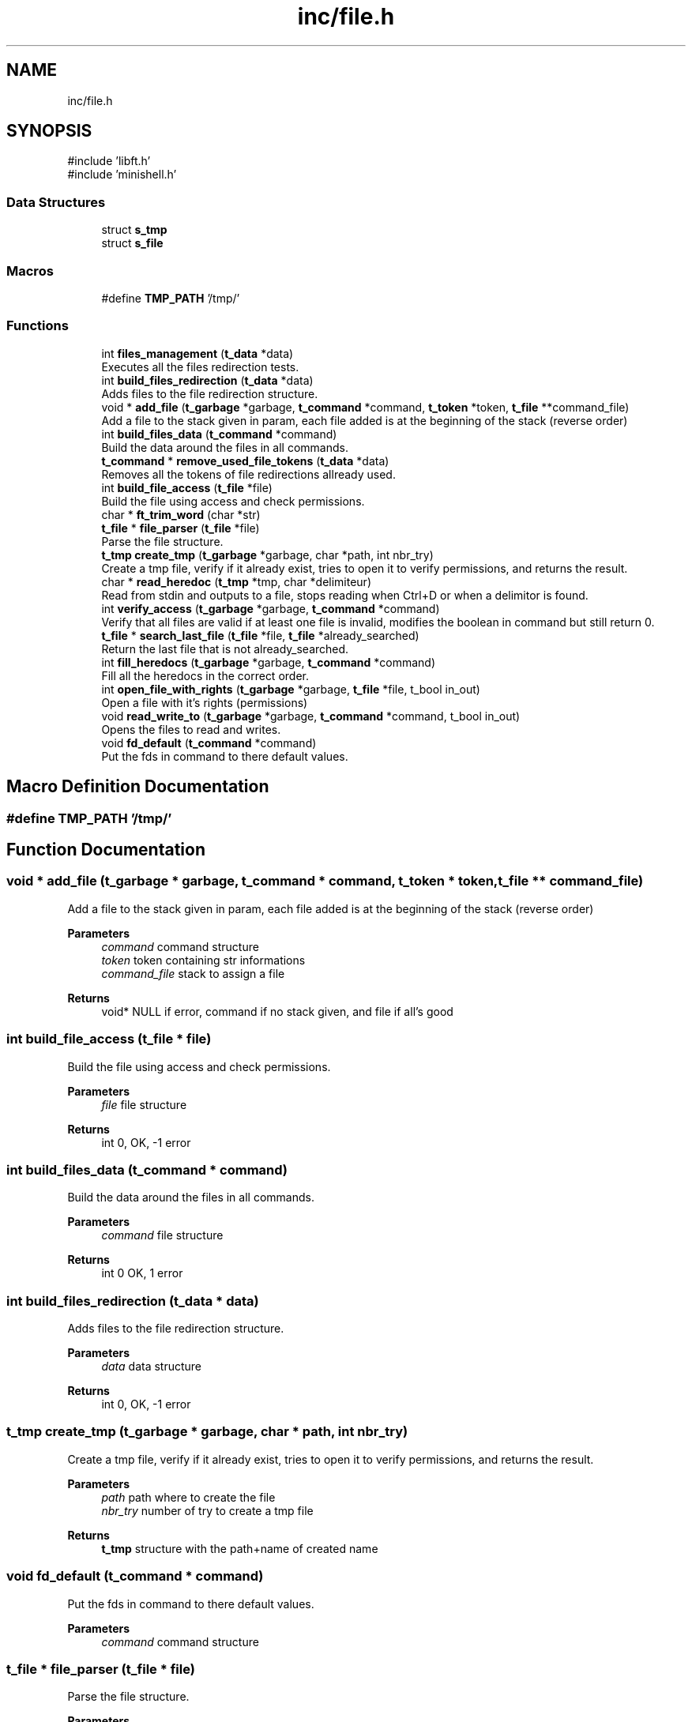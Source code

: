 .TH "inc/file.h" 3 "Minishell" \" -*- nroff -*-
.ad l
.nh
.SH NAME
inc/file.h
.SH SYNOPSIS
.br
.PP
\fR#include 'libft\&.h'\fP
.br
\fR#include 'minishell\&.h'\fP
.br

.SS "Data Structures"

.in +1c
.ti -1c
.RI "struct \fBs_tmp\fP"
.br
.ti -1c
.RI "struct \fBs_file\fP"
.br
.in -1c
.SS "Macros"

.in +1c
.ti -1c
.RI "#define \fBTMP_PATH\fP   '/tmp/'"
.br
.in -1c
.SS "Functions"

.in +1c
.ti -1c
.RI "int \fBfiles_management\fP (\fBt_data\fP *data)"
.br
.RI "Executes all the files redirection tests\&. "
.ti -1c
.RI "int \fBbuild_files_redirection\fP (\fBt_data\fP *data)"
.br
.RI "Adds files to the file redirection structure\&. "
.ti -1c
.RI "void * \fBadd_file\fP (\fBt_garbage\fP *garbage, \fBt_command\fP *command, \fBt_token\fP *token, \fBt_file\fP **command_file)"
.br
.RI "Add a file to the stack given in param, each file added is at the beginning of the stack (reverse order) "
.ti -1c
.RI "int \fBbuild_files_data\fP (\fBt_command\fP *command)"
.br
.RI "Build the data around the files in all commands\&. "
.ti -1c
.RI "\fBt_command\fP * \fBremove_used_file_tokens\fP (\fBt_data\fP *data)"
.br
.RI "Removes all the tokens of file redirections allready used\&. "
.ti -1c
.RI "int \fBbuild_file_access\fP (\fBt_file\fP *file)"
.br
.RI "Build the file using access and check permissions\&. "
.ti -1c
.RI "char * \fBft_trim_word\fP (char *str)"
.br
.ti -1c
.RI "\fBt_file\fP * \fBfile_parser\fP (\fBt_file\fP *file)"
.br
.RI "Parse the file structure\&. "
.ti -1c
.RI "\fBt_tmp\fP \fBcreate_tmp\fP (\fBt_garbage\fP *garbage, char *path, int nbr_try)"
.br
.RI "Create a tmp file, verify if it already exist, tries to open it to verify permissions, and returns the result\&. "
.ti -1c
.RI "char * \fBread_heredoc\fP (\fBt_tmp\fP *tmp, char *delimiteur)"
.br
.RI "Read from stdin and outputs to a file, stops reading when Ctrl+D or when a delimitor is found\&. "
.ti -1c
.RI "int \fBverify_access\fP (\fBt_garbage\fP *garbage, \fBt_command\fP *command)"
.br
.RI "Verify that all files are valid if at least one file is invalid, modifies the boolean in command but still return 0\&. "
.ti -1c
.RI "\fBt_file\fP * \fBsearch_last_file\fP (\fBt_file\fP *file, \fBt_file\fP *already_searched)"
.br
.RI "Return the last file that is not already_searched\&. "
.ti -1c
.RI "int \fBfill_heredocs\fP (\fBt_garbage\fP *garbage, \fBt_command\fP *command)"
.br
.RI "Fill all the heredocs in the correct order\&. "
.ti -1c
.RI "int \fBopen_file_with_rights\fP (\fBt_garbage\fP *garbage, \fBt_file\fP *file, t_bool in_out)"
.br
.RI "Open a file with it's rights (permissions) "
.ti -1c
.RI "void \fBread_write_to\fP (\fBt_garbage\fP *garbage, \fBt_command\fP *command, t_bool in_out)"
.br
.RI "Opens the files to read and writes\&. "
.ti -1c
.RI "void \fBfd_default\fP (\fBt_command\fP *command)"
.br
.RI "Put the fds in command to there default values\&. "
.in -1c
.SH "Macro Definition Documentation"
.PP 
.SS "#define TMP_PATH   '/tmp/'"

.SH "Function Documentation"
.PP 
.SS "void * add_file (\fBt_garbage\fP * garbage, \fBt_command\fP * command, \fBt_token\fP * token, \fBt_file\fP ** command_file)"

.PP
Add a file to the stack given in param, each file added is at the beginning of the stack (reverse order) 
.PP
\fBParameters\fP
.RS 4
\fIcommand\fP command structure 
.br
\fItoken\fP token containing str informations 
.br
\fIcommand_file\fP stack to assign a file 
.RE
.PP
\fBReturns\fP
.RS 4
void* NULL if error, command if no stack given, and file if all's good 
.RE
.PP

.SS "int build_file_access (\fBt_file\fP * file)"

.PP
Build the file using access and check permissions\&. 
.PP
\fBParameters\fP
.RS 4
\fIfile\fP file structure 
.RE
.PP
\fBReturns\fP
.RS 4
int 0, OK, -1 error 
.RE
.PP

.SS "int build_files_data (\fBt_command\fP * command)"

.PP
Build the data around the files in all commands\&. 
.PP
\fBParameters\fP
.RS 4
\fIcommand\fP file structure 
.RE
.PP
\fBReturns\fP
.RS 4
int 0 OK, 1 error 
.RE
.PP

.SS "int build_files_redirection (\fBt_data\fP * data)"

.PP
Adds files to the file redirection structure\&. 
.PP
\fBParameters\fP
.RS 4
\fIdata\fP data structure 
.RE
.PP
\fBReturns\fP
.RS 4
int 0, OK, -1 error 
.RE
.PP

.SS "\fBt_tmp\fP create_tmp (\fBt_garbage\fP * garbage, char * path, int nbr_try)"

.PP
Create a tmp file, verify if it already exist, tries to open it to verify permissions, and returns the result\&. 
.PP
\fBParameters\fP
.RS 4
\fIpath\fP path where to create the file 
.br
\fInbr_try\fP number of try to create a tmp file 
.RE
.PP
\fBReturns\fP
.RS 4
\fBt_tmp\fP structure with the path+name of created name 
.RE
.PP

.SS "void fd_default (\fBt_command\fP * command)"

.PP
Put the fds in command to there default values\&. 
.PP
\fBParameters\fP
.RS 4
\fIcommand\fP command structure 
.RE
.PP

.SS "\fBt_file\fP * file_parser (\fBt_file\fP * file)"

.PP
Parse the file structure\&. 
.PP
\fBParameters\fP
.RS 4
\fIfile\fP file structure 
.RE
.PP
\fBReturns\fP
.RS 4
t_file* file given in paramter 
.RE
.PP

.SS "int files_management (\fBt_data\fP * data)"

.PP
Executes all the files redirection tests\&. 
.PP
\fBParameters\fP
.RS 4
\fIdata\fP data structure 
.RE
.PP
\fBReturns\fP
.RS 4
int 0 OK, 1 is at least one file redirection is invalid 
.RE
.PP

.SS "int fill_heredocs (\fBt_garbage\fP * garbage, \fBt_command\fP * command)"

.PP
Fill all the heredocs in the correct order\&. 
.PP
\fBParameters\fP
.RS 4
\fIcommand\fP command structure 
.RE
.PP
\fBReturns\fP
.RS 4
int 0 OK, otherwise error 
.RE
.PP

.SS "char * ft_trim_word (char * str)"

.SS "int open_file_with_rights (\fBt_garbage\fP * garbage, \fBt_file\fP * file, t_bool in_out)"

.PP
Open a file with it's rights (permissions) 
.PP
\fBParameters\fP
.RS 4
\fIfile\fP file structure 
.br
\fIin_out\fP 0 = IN, 1 = OUT 
.RE
.PP
\fBReturns\fP
.RS 4
int 
.RE
.PP

.SS "char * read_heredoc (\fBt_tmp\fP * tmp, char * delimitor)"

.PP
Read from stdin and outputs to a file, stops reading when Ctrl+D or when a delimitor is found\&. 
.PP
\fBParameters\fP
.RS 4
\fItmp\fP structure for heredocs 
.br
\fIdelimitor\fP string to know when to stop reading 
.RE
.PP
\fBReturns\fP
.RS 4
char* tmp->name if successful, NULL otherwise 
.RE
.PP

.SS "void read_write_to (\fBt_garbage\fP * garbage, \fBt_command\fP * command, t_bool in_out)"

.PP
Opens the files to read and writes\&. 
.PP
\fBParameters\fP
.RS 4
\fIin_out\fP 0 = IN, 1 = OUT 
.RE
.PP

.SS "\fBt_command\fP * remove_used_file_tokens (\fBt_data\fP * data)"

.PP
Removes all the tokens of file redirections allready used\&. 
.PP
\fBParameters\fP
.RS 4
\fIdata\fP data structure 
.RE
.PP
\fBReturns\fP
.RS 4
t_command* 
.RE
.PP

.SS "\fBt_file\fP * search_last_file (\fBt_file\fP * file, \fBt_file\fP * already_searched)"

.PP
Return the last file that is not already_searched\&. 
.PP
\fBParameters\fP
.RS 4
\fIfile\fP file structure 
.br
\fIalready_searched\fP previous file from search 
.RE
.PP
\fBReturns\fP
.RS 4
t_file* last file begore already_searched 
.RE
.PP

.SS "int verify_access (\fBt_garbage\fP * garbage, \fBt_command\fP * command)"

.PP
Verify that all files are valid if at least one file is invalid, modifies the boolean in command but still return 0\&. 
.PP
\fBParameters\fP
.RS 4
\fIcommand\fP command structure 
.RE
.PP
\fBReturns\fP
.RS 4
int 0 OK, error otherwise 
.RE
.PP

.SH "Author"
.PP 
Generated automatically by Doxygen for Minishell from the source code\&.
